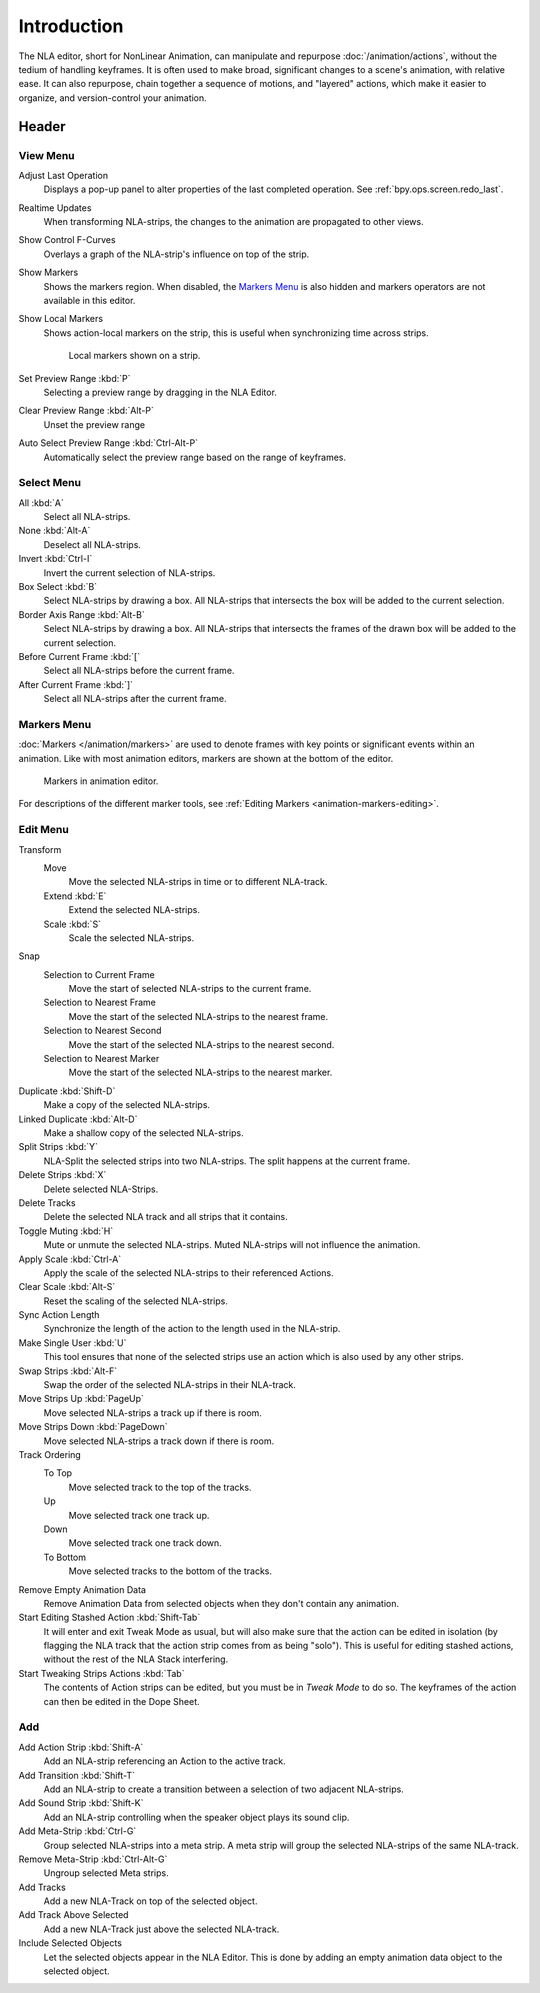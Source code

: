 .. index:: Editors; NLA Editor

************
Introduction
************

The NLA editor, short for NonLinear Animation, can manipulate and repurpose :doc:`/animation/actions`,
without the tedium of handling keyframes. It is often used to make broad,
significant changes to a scene's animation, with relative ease.
It can also repurpose, chain together a sequence of motions, and "layered" actions, which make it easier to organize,
and version-control your animation.


Header
======

View Menu
---------

Adjust Last Operation
   Displays a pop-up panel to alter properties of the last
   completed operation. See :ref:`bpy.ops.screen.redo_last`.
Realtime Updates
   When transforming NLA-strips, the changes to the animation are propagated to other views.
Show Control F-Curves
   Overlays a graph of the NLA-strip's influence on top of the strip.
Show Markers
   Shows the markers region. When disabled, the `Markers Menu`_ is also hidden
   and markers operators are not available in this editor.
Show Local Markers
   Shows action-local markers on the strip, this is useful when synchronizing time across strips.

   .. figure:: /images/editors_nla_tracks_local_markers.png

      Local markers shown on a strip.

Set Preview Range :kbd:`P`
   Selecting a preview range by dragging in the NLA Editor.
Clear Preview Range :kbd:`Alt-P`
   Unset the preview range
Auto Select Preview Range :kbd:`Ctrl-Alt-P`
   Automatically select the preview range based on the range of keyframes.

.. seealso:: See Timeline's :ref:`timeline-view-menu`.


Select Menu
-----------

All :kbd:`A`
   Select all NLA-strips.
None :kbd:`Alt-A`
   Deselect all NLA-strips.
Invert :kbd:`Ctrl-I`
   Invert the current selection of NLA-strips.
Box Select :kbd:`B`
   Select NLA-strips by drawing a box. All NLA-strips that intersects the box
   will be added to the current selection.
Border Axis Range :kbd:`Alt-B`
   Select NLA-strips by drawing a box. All NLA-strips that intersects the frames
   of the drawn box will be added to the current selection.
Before Current Frame :kbd:`[`
   Select all NLA-strips before the current frame.
After Current Frame :kbd:`]`
   Select all NLA-strips after the current frame.


Markers Menu
------------

:doc:`Markers </animation/markers>` are used to denote frames with key points or significant events
within an animation. Like with most animation editors, markers are shown at the bottom of the editor.

.. figure:: /images/editors_graph-editor_introduction_markers.png

   Markers in animation editor.

For descriptions of the different marker tools, see :ref:`Editing Markers <animation-markers-editing>`.


Edit Menu
---------

Transform
   Move
      Move the selected NLA-strips in time or to different NLA-track.
   Extend :kbd:`E`
      Extend the selected NLA-strips.
   Scale :kbd:`S`
      Scale the selected NLA-strips.
Snap
   Selection to Current Frame
      Move the start of selected NLA-strips to the current frame.
   Selection to Nearest Frame
      Move the start of the selected NLA-strips to the nearest frame.
   Selection to Nearest Second
      Move the start of the selected NLA-strips to the nearest second.
   Selection to Nearest Marker
      Move the start of the selected NLA-strips to the nearest marker.

Duplicate :kbd:`Shift-D`
   Make a copy of the selected NLA-strips.

Linked Duplicate :kbd:`Alt-D`
   Make a shallow copy of the selected NLA-strips.
Split Strips :kbd:`Y`
   NLA-Split the selected strips into two NLA-strips. The split happens at the current frame.
Delete Strips :kbd:`X`
   Delete selected NLA-Strips.
Delete Tracks
   Delete the selected NLA track and all strips that it contains.
Toggle Muting :kbd:`H`
   Mute or unmute the selected NLA-strips. Muted NLA-strips will not influence the animation.
Apply Scale :kbd:`Ctrl-A`
   Apply the scale of the selected NLA-strips to their referenced Actions.

Clear Scale :kbd:`Alt-S`
   Reset the scaling of the selected NLA-strips.
Sync Action Length
   Synchronize the length of the action to the length used in the NLA-strip.
Make Single User :kbd:`U`
   This tool ensures that none of the selected strips use an action
   which is also used by any other strips.
Swap Strips :kbd:`Alt-F`
   Swap the order of the selected NLA-strips in their NLA-track.
Move Strips Up :kbd:`PageUp`
   Move selected NLA-strips a track up if there is room.
Move Strips Down :kbd:`PageDown`
   Move selected NLA-strips a track down if there is room.
Track Ordering
   To Top
      Move selected track to the top of the tracks.
   Up
      Move selected track one track up.
   Down
      Move selected track one track down.
   To Bottom
      Move selected tracks to the bottom of the tracks.

Remove Empty Animation Data
   Remove Animation Data from selected objects when they don't contain any animation.
Start Editing Stashed Action :kbd:`Shift-Tab`
   It will enter and exit Tweak Mode as usual, but will also make sure that the action can be edited in isolation
   (by flagging the NLA track that the action strip comes from as being "solo").
   This is useful for editing stashed actions, without the rest of the NLA Stack interfering.
Start Tweaking Strips Actions :kbd:`Tab`
   The contents of Action strips can be edited, but you must be in *Tweak Mode* to do so.
   The keyframes of the action can then be edited in the Dope Sheet.


Add
---

Add Action Strip :kbd:`Shift-A`
   Add an NLA-strip referencing an Action to the active track.
Add Transition :kbd:`Shift-T`
   Add an NLA-strip to create a transition between a selection of two adjacent NLA-strips.
Add Sound Strip :kbd:`Shift-K`
   Add an NLA-strip controlling when the speaker object plays its sound clip.

Add Meta-Strip :kbd:`Ctrl-G`
   Group selected NLA-strips into a meta strip.
   A meta strip will group the selected NLA-strips of the same NLA-track.
Remove Meta-Strip :kbd:`Ctrl-Alt-G`
   Ungroup selected Meta strips.

Add Tracks
   Add a new NLA-Track on top of the selected object.
Add Track Above Selected
   Add a new NLA-Track just above the selected NLA-track.
Include Selected Objects
   Let the selected objects appear in the NLA Editor. This is done by adding
   an empty animation data object to the selected object.
